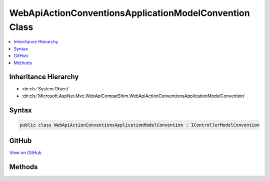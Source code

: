 

WebApiActionConventionsApplicationModelConvention Class
=======================================================



.. contents:: 
   :local:







Inheritance Hierarchy
---------------------


* :dn:cls:`System.Object`
* :dn:cls:`Microsoft.AspNet.Mvc.WebApiCompatShim.WebApiActionConventionsApplicationModelConvention`








Syntax
------

.. code-block:: csharp

   public class WebApiActionConventionsApplicationModelConvention : IControllerModelConvention





GitHub
------

`View on GitHub <https://github.com/aspnet/apidocs/blob/master/aspnet/mvc/src/Microsoft.AspNet.Mvc.WebApiCompatShim/Conventions/WebApiActionConventionsApplicationModelConvention.cs>`_





.. dn:class:: Microsoft.AspNet.Mvc.WebApiCompatShim.WebApiActionConventionsApplicationModelConvention

Methods
-------

.. dn:class:: Microsoft.AspNet.Mvc.WebApiCompatShim.WebApiActionConventionsApplicationModelConvention
    :noindex:
    :hidden:

    
    .. dn:method:: Microsoft.AspNet.Mvc.WebApiCompatShim.WebApiActionConventionsApplicationModelConvention.Apply(Microsoft.AspNet.Mvc.ApplicationModels.ControllerModel)
    
        
        
        
        :type controller: Microsoft.AspNet.Mvc.ApplicationModels.ControllerModel
    
        
        .. code-block:: csharp
    
           public void Apply(ControllerModel controller)
    

